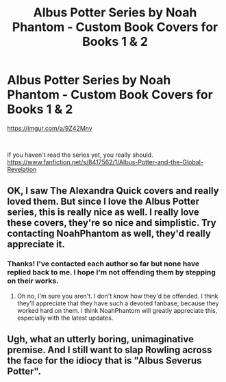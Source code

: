 #+TITLE: Albus Potter Series by Noah Phantom - Custom Book Covers for Books 1 & 2

* Albus Potter Series by Noah Phantom - Custom Book Covers for Books 1 & 2
:PROPERTIES:
:Score: 5
:DateUnix: 1535656861.0
:DateShort: 2018-Aug-30
:FlairText: Misc
:END:
[[https://imgur.com/a/9Z42Mny]]

​

If you haven't read the series yet, you really should. [[https://www.fanfiction.net/s/8417562/1/Albus-Potter-and-the-Global-Revelation]]


** OK, I saw The Alexandra Quick covers and really loved them. But since I love the Albus Potter series, this is really nice as well. I really love these covers, they're so nice and simplistic. Try contacting NoahPhantom as well, they'd really appreciate it.
:PROPERTIES:
:Score: 2
:DateUnix: 1535739382.0
:DateShort: 2018-Aug-31
:END:

*** Thanks! I've contacted each author so far but none have replied back to me. I hope I'm not offending them by stepping on their works.
:PROPERTIES:
:Score: 2
:DateUnix: 1535739558.0
:DateShort: 2018-Aug-31
:END:

**** Oh no, I'm sure you aren't. I don't know how they'd be offended. I think they'll appreciate that they have such a devoted fanbase, because they worked hard on them. I think NoahPhantom will greatly appreciate this, especially with the latest updates.
:PROPERTIES:
:Score: 1
:DateUnix: 1535739733.0
:DateShort: 2018-Aug-31
:END:


** Ugh, what an utterly boring, unimaginative premise. And I still want to slap Rowling across the face for the idiocy that is "Albus Severus Potter".
:PROPERTIES:
:Author: VeelaBeGone
:Score: -6
:DateUnix: 1535658796.0
:DateShort: 2018-Aug-31
:END:
